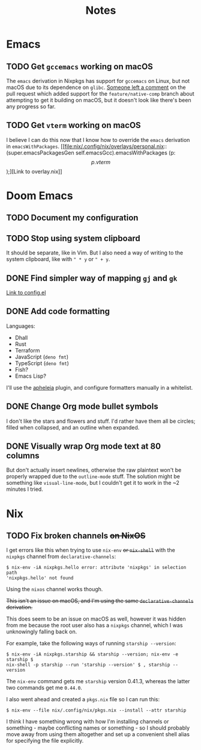 #+title: Notes
#+startup: fold

* Emacs
** TODO Get =gccemacs= working on macOS
The =emacs= derivation in Nixpkgs has support for =gccemacs= on Linux, but not
macOS due to its dependence on =glibc=. [[https://github.com/NixOS/nixpkgs/pull/93716#issuecomment-665689045][Someone left a comment]] on the pull
request which added support for the =feature/native-comp= branch about attempting
to get it building on macOS, but it doesn't look like there's been any progress
so far.

** TODO Get =vterm= working on macOS
I believe I can do this now that I know how to override the =emacs= derivation in
=emacsWithPackages=. [[file:nix/.config/nix/overlays/personal.nix::(super.emacsPackagesGen self.emacsGcc).emacsWithPackages (p: \[ p.vterm \]);][Link to overlay.nix]]
* Doom Emacs
** TODO Document my configuration
** TODO Stop using system clipboard
It should be separate, like in Vim. But I also need a way of writing to the
system clipboard, like with =" * y= or =" + y=.
** DONE Find simpler way of mapping =gj= and =gk=
[[file:doom/.config/doom/config.el::;; TODO: Clean this up][Link to config.el]]
** DONE Add code formatting
Languages:
- Dhall
- Rust
- Terraform
- JavaScript (=deno fmt=)
- TypeScript (=deno fmt=)
- Fish?
- Emacs Lisp?
I'll use the [[https://github.com/raxod502/apheleia][apheleia]] plugin, and configure formatters manually in a whitelist.
** DONE Change Org mode bullet symbols
I don't like the stars and flowers and stuff. I'd rather have them all be
circles; filled when collapsed, and an outline when expanded.
** DONE Visually wrap Org mode text at 80 columns
But don't actually insert newlines, otherwise the raw plaintext won't be properly
wrapped due to the =outline-mode= stuff. The solution might be something like
=visual-line-mode=, but I couldn't get it to work in the ~2 minutes I tried.
* Nix
** TODO Fix broken channels +on NixOS+
I get errors like this when trying to use =nix-env= +or =nix-shell=+ with the
=nixpkgs= channel from =declarative-channels=:

#+begin_src
$ nix-env -iA nixpkgs.hello error: attribute 'nixpkgs' in selection path
'nixpkgs.hello' not found
#+end_src

Using the =nixos= channel works though.

+This isn't an issue on macOS, and I'm using the same =declarative-channels=
derivation.+

This does seem to be an issue on macOS as well, however it was hidden from me
because the root user also has a =nixpkgs= channel, which I was unknowingly
falling back on.

For example, take the following ways of running =starship --version=:

#+begin_src
$ nix-env -iA nixpkgs.starship && starship --version; nix-env -e starship $
nix-shell -p starship --run 'starship --version' $ , starship --version
#+end_src

The =nix-env= command gets me =starship= version 0.41.3, whereas the latter two
commands get me =0.44.0=.

I also went ahead and created a =pkgs.nix= file so I can run this:

#+begin_src
$ nix-env --file nix/.config/nix/pkgs.nix --install --attr starship
#+end_src

I think I have something wrong with how I'm installing channels or something -
maybe conflicting names or something - so I should probably move away from using
them altogether and set up a convenient shell alias for specifying the file
explicitly.
